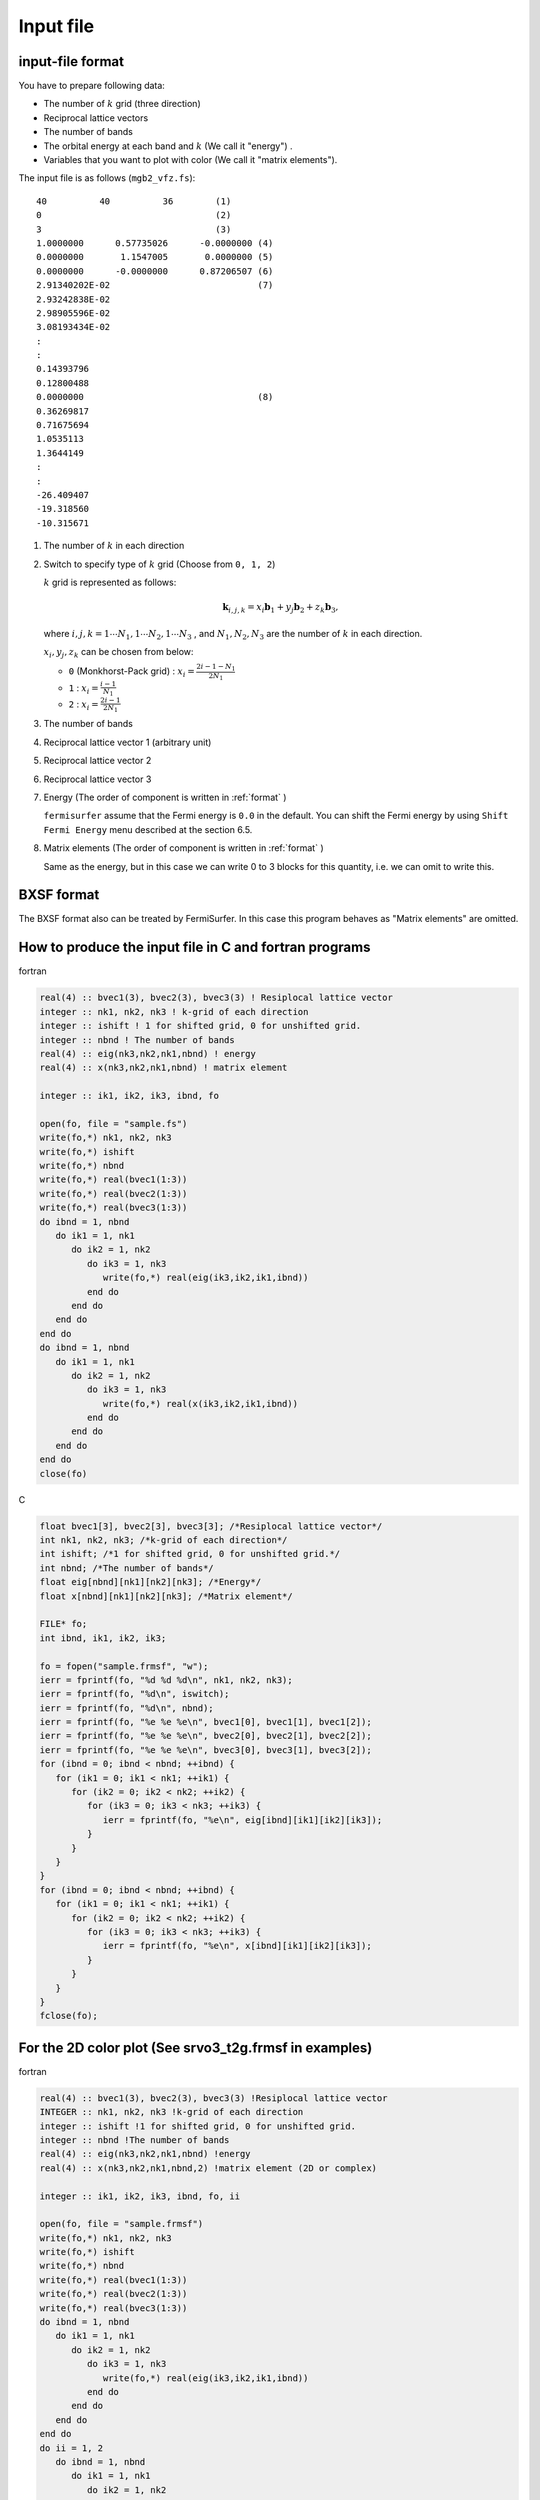 Input file
==========

input-file format
-----------------

You have to prepare following data:

-  The number of :math:`k` grid (three direction)

-  Reciprocal lattice vectors

-  The number of bands

-  The orbital energy at each band and :math:`k` (We call it "energy") .

-  Variables that you want to plot with color (We call it "matrix
   elements").

The input file is as follows (``mgb2_vfz.fs``):

::

    40          40          36        (1)
    0                                 (2)
    3                                 (3)
    1.0000000      0.57735026      -0.0000000 (4)
    0.0000000       1.1547005       0.0000000 (5)
    0.0000000      -0.0000000      0.87206507 (6)
    2.91340202E-02                            (7)
    2.93242838E-02
    2.98905596E-02
    3.08193434E-02
    :
    :
    0.14393796
    0.12800488
    0.0000000                                 (8)
    0.36269817
    0.71675694
    1.0535113
    1.3644149
    :
    :
    -26.409407
    -19.318560
    -10.315671
        

#. The number of :math:`k` in each direction

#. Switch to specify type of :math:`k` grid (Choose from ``0, 1, 2``)

   :math:`k` grid is represented as follows:

   .. math::

     \begin{align} {\boldsymbol k}_{i,j,k} =
     x_i {\boldsymbol b}_1 + y_j {\boldsymbol b}_2 + z_k {\boldsymbol b}_3,
     \end{align}

   where :math:`i, j, k = 1 \cdots N_1, 1 \cdots N_2, 1 \cdots N_3` , and
   :math:`N_1, N_2, N_3` are the number of :math:`k` in each direction.

   :math:`x_i, y_j,z_k` can be chosen from below:

   -  ``0`` (Monkhorst-Pack grid) : :math:`x_i = \frac{2 i - 1 - N_1}{2 N_1}`

   -  ``1`` : :math:`x_i = \frac{i - 1}{N_1}`

   -  ``2`` : :math:`x_i = \frac{2 i - 1}{2 N_1}`

#. The number of bands

#. Reciprocal lattice vector 1 (arbitrary unit)

#. Reciprocal lattice vector 2

#. Reciprocal lattice vector 3

#. Energy (The order of component is written in  :ref:`format` )

   ``fermisurfer`` assume that the Fermi energy is ``0.0`` in the
   default. You can shift the Fermi energy by using
   ``Shift Fermi Energy`` menu described at the section 6.5.

#. Matrix elements (The order of component is written in  :ref:`format` )

   Same as the energy, but in this case we can
   write 0 to 3 blocks for this quantity, i.e.
   we can omit to write this.

BXSF format
-----------

The BXSF format also can be treated by FermiSurfer.
In this case this program behaves as "Matrix elements" are omitted.

.. _format:

How to produce the input file in C and fortran programs
-------------------------------------------------------

fortran

.. code-block:: fortran

      real(4) :: bvec1(3), bvec2(3), bvec3(3) ! Resiplocal lattice vector
      integer :: nk1, nk2, nk3 ! k-grid of each direction
      integer :: ishift ! 1 for shifted grid, 0 for unshifted grid.
      integer :: nbnd ! The number of bands
      real(4) :: eig(nk3,nk2,nk1,nbnd) ! energy
      real(4) :: x(nk3,nk2,nk1,nbnd) ! matrix element

      integer :: ik1, ik2, ik3, ibnd, fo

      open(fo, file = "sample.fs")
      write(fo,*) nk1, nk2, nk3
      write(fo,*) ishift
      write(fo,*) nbnd
      write(fo,*) real(bvec1(1:3))
      write(fo,*) real(bvec2(1:3))
      write(fo,*) real(bvec3(1:3))
      do ibnd = 1, nbnd
         do ik1 = 1, nk1
            do ik2 = 1, nk2
               do ik3 = 1, nk3
                  write(fo,*) real(eig(ik3,ik2,ik1,ibnd)) 
               end do
            end do
         end do
      end do
      do ibnd = 1, nbnd
         do ik1 = 1, nk1
            do ik2 = 1, nk2
               do ik3 = 1, nk3
                  write(fo,*) real(x(ik3,ik2,ik1,ibnd)) 
               end do
            end do
         end do
      end do
      close(fo)
        
C

.. code-block:: c

      float bvec1[3], bvec2[3], bvec3[3]; /*Resiplocal lattice vector*/
      int nk1, nk2, nk3; /*k-grid of each direction*/
      int ishift; /*1 for shifted grid, 0 for unshifted grid.*/
      int nbnd; /*The number of bands*/
      float eig[nbnd][nk1][nk2][nk3]; /*Energy*/
      float x[nbnd][nk1][nk2][nk3]; /*Matrix element*/

      FILE* fo;
      int ibnd, ik1, ik2, ik3;
      
      fo = fopen("sample.frmsf", "w");
      ierr = fprintf(fo, "%d %d %d\n", nk1, nk2, nk3);
      ierr = fprintf(fo, "%d\n", iswitch);
      ierr = fprintf(fo, "%d\n", nbnd);
      ierr = fprintf(fo, "%e %e %e\n", bvec1[0], bvec1[1], bvec1[2]); 
      ierr = fprintf(fo, "%e %e %e\n", bvec2[0], bvec2[1], bvec2[2]);
      ierr = fprintf(fo, "%e %e %e\n", bvec3[0], bvec3[1], bvec3[2]);
      for (ibnd = 0; ibnd < nbnd; ++ibnd) {  
         for (ik1 = 0; ik1 < nk1; ++ik1) { 
            for (ik2 = 0; ik2 < nk2; ++ik2) { 
               for (ik3 = 0; ik3 < nk3; ++ik3) { 
                  ierr = fprintf(fo, "%e\n", eig[ibnd][ik1][ik2][ik3]); 
               } 
            } 
         } 
      } 
      for (ibnd = 0; ibnd < nbnd; ++ibnd) {  
         for (ik1 = 0; ik1 < nk1; ++ik1) { 
            for (ik2 = 0; ik2 < nk2; ++ik2) { 
               for (ik3 = 0; ik3 < nk3; ++ik3) { 
                  ierr = fprintf(fo, "%e\n", x[ibnd][ik1][ik2][ik3]); 
               } 
            } 
         } 
      } 
      fclose(fo); 
        
For the 2D color plot (See srvo3_t2g.frmsf in examples)
-------------------------------------------------------

fortran

.. code-block:: fortran
                
      real(4) :: bvec1(3), bvec2(3), bvec3(3) !Resiplocal lattice vector
      INTEGER :: nk1, nk2, nk3 !k-grid of each direction
      integer :: ishift !1 for shifted grid, 0 for unshifted grid.
      integer :: nbnd !The number of bands
      real(4) :: eig(nk3,nk2,nk1,nbnd) !energy
      real(4) :: x(nk3,nk2,nk1,nbnd,2) !matrix element (2D or complex)

      integer :: ik1, ik2, ik3, ibnd, fo, ii

      open(fo, file = "sample.frmsf")
      write(fo,*) nk1, nk2, nk3
      write(fo,*) ishift
      write(fo,*) nbnd
      write(fo,*) real(bvec1(1:3))
      write(fo,*) real(bvec2(1:3))
      write(fo,*) real(bvec3(1:3))
      do ibnd = 1, nbnd
         do ik1 = 1, nk1
            do ik2 = 1, nk2
               do ik3 = 1, nk3
                  write(fo,*) real(eig(ik3,ik2,ik1,ibnd)) 
               end do
            end do
         end do
      end do
      do ii = 1, 2
         do ibnd = 1, nbnd
            do ik1 = 1, nk1
               do ik2 = 1, nk2
                  do ik3 = 1, nk3
                     write(fo,*) real(x(ik3,ik2,ik1,ibnd,ii))
                  end do
               end do
            end do
         end do
      close(fo)

Omit the quantity for the color plot
------------------------------------

fortran

.. code-block:: fortran

      real(4) :: bvec1(3), bvec2(3), bvec3(3) ! Resiplocal lattice vector
      INTEGER :: nk1, nk2, nk3 ! k-grid of each direction
      integer :: ishift ! 1 for shifted grid, 0 for unshifted grid.
      integer :: nbnd ! The number of bands
      real(4) :: eig(nk3,nk2,nk1,nbnd) ! energy

      integer :: ik1, ik2, ik3, ibnd, fo, ii

      open(fo, file = "sample.frmsf")
      write(fo,*) nk1, nk2, nk3
      write(fo,*) ishift
      write(fo,*) nbnd
      write(fo,*) real(bvec1(1:3))
      write(fo,*) real(bvec2(1:3))
      write(fo,*) real(bvec3(1:3))
      do ibnd = 1, nbnd
         do ik1 = 1, nk1
            do ik2 = 1, nk2
               do ik3 = 1, nk3
                  write(fo,*) real(eig(ik3,ik2,ik1,ibnd)) 
               end do
            end do
         end do
      end do
